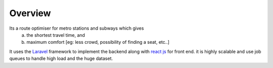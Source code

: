 Overview
=========


Its a route optimiser for metro stations and subways which gives 
 a. the shortest travel time, and
 b. maximum comfort [eg: less crowd, possibility of finding a seat, etc..]

It uses the `Laravel <https://www.laravel.com/>`_  framework to implement the backend along with `react js <https://facebook.github.io/react/>`_ for front end. it is highly scalable and use job queues to handle high load and the huge dataset.
